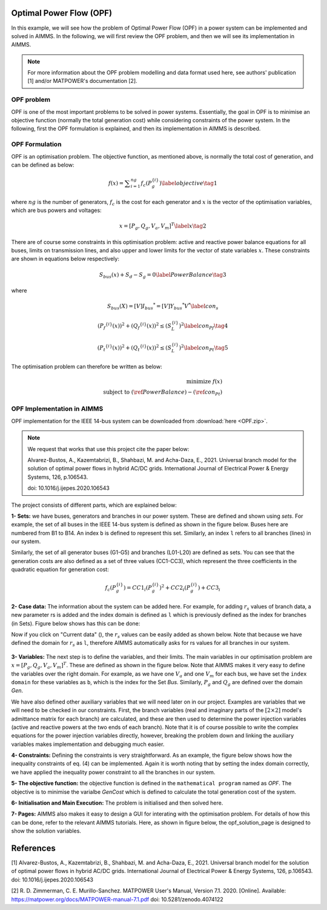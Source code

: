 Optimal Power Flow (OPF)
=============================

In this example, we will see how the problem of Optimal Power Flow (OPF) in a power system can be implemented and solved in AIMMS. In the following, we will first review the OPF problem, and then we will see its implementation in AIMMS.

.. note:: For more information about the OPF problem modelling and data format used here, see authors' publication [1] and/or MATPOWER's documentation [2].

OPF problem
--------------------------
OPF is one of the most important problems to be solved in power systems. Essentially, the goal in OPF is to minimise an objective function (normally the total generation cost) while considering constraints of the power system. In the following, first the OPF formulation is explained, and then its implementation in AIMMS is described.

OPF Formulation
--------------------

OPF is an optimisation problem. The objective function, as mentioned above, is normally the total cost of generation, and can be defined as below:


.. math::
	f(x)= \displaystyle\sum_{i=1}^{ng} f_c (P^{\{ i\}}_g) \label{objective} \tag{1} 


where :math:`ng` is the number of generators, :math:`f_c` is the cost for each generator and :math:`x` is the vector of the optimisation variables, which are bus powers and voltages:

.. math::

	x={[P_g, Q_g, V_a, V_m]}^T \label{x} \tag{2} 
	
There are of course some constraints in this optimisation problem: active and reactive power balance equations for all buses, limits on transmission lines, and also upper and lower limits for the vector of state variables :math:`x`. These constraints are shown in equations below respectively:

.. math:: 

	S_{bus}(x)+S_d-S_g=0  \label{PowerBalance} \tag{3}
	
where

.. math:: 

	S_{bus}(X)=[V]{I_{bus}}^*=[V]{{Y}_{bus}}^*V^*  \label{con_s} 

.. math:: 

		({P_f}^{\{ i\}}(x))^2+{\left({Q_f}^{\lbrace i\rbrace}(x)\right)}^2 \leq {\left({S}^{\lbrace i\rbrace}_{{L}}\right)}^2 \label{con_Pf} \tag{4}

.. math::
		{\left({P_t}^{\lbrace i\rbrace}(x)\right)}^2+{\left({Q_t}^{\lbrace i\rbrace}(x)\right)}^2 \leq {\left({S}^{\lbrace i\rbrace}_{{L}}\right)}^2 \label{con_Pt} \tag{5} 
	

The optimisation problem can therefore be written as below:

.. math::
	\begin{align}
		\text{minimize } f(x)	\\
		\text{subject to } (\ref{PowerBalance})-(\ref{con_Pt})
	\end{align}
	
	
OPF Implementation in AIMMS
-------------------------------	
OPF implementation for the IEEE 14-bus system can be downloaded from :download:`here <OPF.zip>`.

.. note:: 
	We request that works that use this project cite the paper below:
	
	Alvarez-Bustos, A., Kazemtabrizi, B., Shahbazi, M. and Acha-Daza, E., 2021. Universal branch model for the solution of optimal power flows in hybrid AC/DC grids. International Journal of Electrical Power & Energy Systems, 126, p.106543.
	
	doi: 10.1016/j.ijepes.2020.106543

The project consists of different parts, which are explained below:

**1- Sets:** we have buses, generators and branches in our power system. These are defined and shown using *sets*. For example, the set of all buses in the IEEE 14-bus system is defined as shown in the figure below. Buses here are numbered from B1 to B14. An index ``b`` is defined to represent this set. Similarly, an index ``l`` refers to all branches (lines) in our system.

.. image:: figures/set1.png
    :align: center
	
Similarly, the set of all generator buses (G1-G5) and branches (L01-L20) are defined as sets.
You can see that the generation costs are also defined as a set of three values (CC1-CC3), which represent the three coefficients in the quadratic equation for generation cost:

.. math::
	f_c (P^{\{ i\}}_g)= 	CC1_i {(P^{\{ i\}}_g)}^2 + CC2_i{(P^{\{ i\}}_g)} +CC3_i
	
**2- Case data:** The information about the system can be added here. For example, for adding :math:`r_s` values of branch data, a new parameter rs is added and the index domain is defined as ``l`` which is previously defined as the index for branches (in Sets). Figure below shows has this can be done:

.. image:: figures/rs.png
    :align: center


.. |current_data_icon| image:: figures/current_data.png
	
Now if you click on "Current data" (|current_data_icon|), the :math:`r_s` values can be easily added as shown below. Note that because we have defined the domain for :math:`r_s` as ``l``, therefore AIMMS automatically asks for rs values for all branches in our system.


 .. image:: figures/rs_data.png
    :align: center

**3- Variables:** The next step is to define the variables, and their limits. The main variables in our optimisation problem are :math:`x ={[P_g, Q_g, V_a, V_m]}^T`. These are defined as shown in the figure below. Note that AIMMS makes it very easy to define the variables over the right domain. For example, as we have one :math:`V_a` and one :math:`V_m` for each bus, we have set the ``index domain`` for these variables as ``b``, which is the index for the Set `Bus`. Similarly, :math:`P_g` and :math:`Q_g` are defined over the domain `Gen`.

.. image:: figures/main_variables.png
    :align: center
	
We have also defined other auxiliary variables that we will need later on in our project. Examples are variables that we will need to be checked in our constraints. First, the branch variables (real and imaginary parts of the :math:`[2\times2]` model's admittance matrix for each branch) are calculated, and these are then used to determine the power injection variables (active and reactive powers at the two ends of each branch). Note that it is of course possible to write the complex equations for the power injection variables directly, however, breaking the problem down and linking the auxiliary variables makes implementation and debugging much easier. 

.. For the complete formulation of the power flow problem, you can either check MATPOWER's manual, or authors' paper [1].

**4- Constraints:** Defining the constraints is very straightforward. As an example, the figure below shows how the inequality constraints of eq. (4) can be implemented. Again it is worth noting that by setting the index domain correctly, we have applied the inequality power constraint to all the branches in our system.

.. image:: figures/ineq_constraints.png
    :align: center
	
**5- The objective function:** the objective function is defined in the ``mathematical program`` named as *OPF*. The objective is to minimise the varialbe *GenCost* which is defined to calculate the total generation cost of the system.

.. image:: figures/objective_function.png
    :align: center
	
**6- Initialisation and Main Execution:** The problem is initialised and then solved here.

**7- Pages:** AIMMS also makes it easy to design a GUI for interating with the optimisation problem. For details of how this can be done, refer to the relevant AIMMS tutorials. Here, as shown in figure below, the opf_solution_page is designed to show the solution variables.

.. image:: figures/opf_solution_page.png
    :align: center

 
References
============
[1] Alvarez-Bustos, A., Kazemtabrizi, B., Shahbazi, M. and Acha-Daza, E., 2021. Universal branch model for the solution of optimal power flows in hybrid AC/DC grids. International Journal of Electrical Power & Energy Systems, 126, p.106543.
doi: 10.1016/j.ijepes.2020.106543


[2] R. D. Zimmerman, C. E. Murillo-Sanchez. MATPOWER User's Manual, Version 7.1. 2020.
[Online]. Available: https://matpower.org/docs/MATPOWER-manual-7.1.pdf
doi: 10.5281/zenodo.4074122